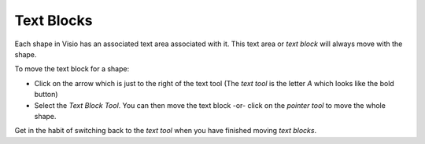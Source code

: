 Text Blocks
***********

Each shape in Visio has an associated text area associated with it.  This text
area or *text block* will always move with the shape.

To move the text block for a shape:

- Click on the arrow which is just to the right of the text tool (The *text
  tool* is the letter *A* which looks like the bold button)
- Select the *Text Block Tool*.  You can then move the text block -or- click on
  the *pointer tool* to move the whole shape.

Get in the habit of switching back to the *text tool* when you have finished
moving *text blocks*.

